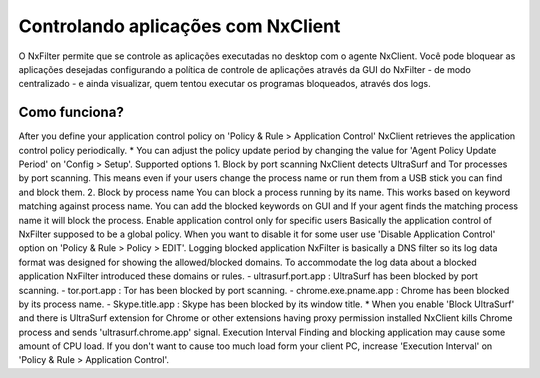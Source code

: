 ************************************
Controlando aplicações com NxClient
************************************

O NxFilter permite que se controle as aplicações executadas no desktop com o agente NxClient. Você pode bloquear as aplicações desejadas configurando a política de controle de aplicações através da GUI do NxFilter - de modo centralizado - e ainda visualizar, quem tentou executar os programas bloqueados, através dos logs.


Como funciona?
^^^^^^^^^^^^^^
After you define your application control policy on 'Policy & Rule > Application Control' NxClient retrieves the application control policy periodically.
* You can adjust the policy update period by changing the value for	'Agent Policy Update Period' on 'Config > Setup'.
Supported options
1. Block by port scanning
NxClient detects UltraSurf and Tor processes by port scanning. This means even if your users change the process name or run them from a USB stick you can find and block them.
2. Block by process name
You can block a process running by its name. This works based on keyword matching against process name. You can add the blocked keywords on GUI and If your agent finds the matching process name it will block the process.
Enable application control only for specific users
Basically the application control of NxFilter supposed to be a global policy. When you want to disable it for some user use 'Disable Application Control' option on 'Policy & Rule > Policy > EDIT'.
Logging blocked application
NxFilter is basically a DNS filter so its log data format was designed for showing the allowed/blocked domains. To accommodate the log data about a blocked application NxFilter introduced these domains or rules.
- ultrasurf.port.app : UltraSurf has been blocked by port scanning.
- tor.port.app : Tor has been blocked by port scanning.
- chrome.exe.pname.app : Chrome has been blocked by its process name.
- Skype.title.app : Skype has been blocked by its window title.
* When you enable 'Block UltraSurf' and there is UltraSurf extension for Chrome or other extensions having proxy permission installed NxClient kills Chrome process and sends 'ultrasurf.chrome.app' signal.
Execution Interval
Finding and blocking application may cause some amount of CPU load. If you don't want to cause too much load form your client PC, increase 'Execution Interval' on 'Policy & Rule > Application Control'.
